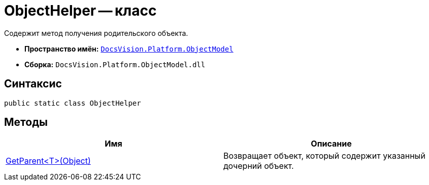 = ObjectHelper -- класс

Содержит метод получения родительского объекта.

* *Пространство имён:* `xref:api/DocsVision/Platform/ObjectModel/ObjectModel_NS.adoc[DocsVision.Platform.ObjectModel]`
* *Сборка:* `DocsVision.Platform.ObjectModel.dll`

== Синтаксис

[source,csharp]
----
public static class ObjectHelper
----

== Методы

[cols=",",options="header"]
|===
|Имя |Описание
|xref:api/DocsVision/Platform/ObjectModel/ObjectHelper.GetParent_MT.adoc[GetParent<T>(Object)] |Возвращает объект, который содержит указанный дочерний объект.
|===
